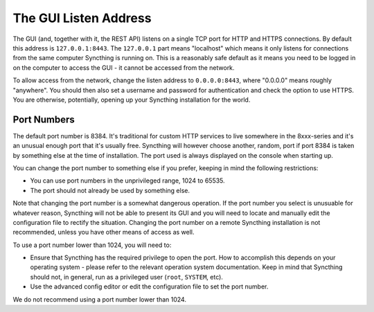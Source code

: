 .. _gui-listen:

The GUI Listen Address
======================

The GUI (and, together with it, the REST API) listens on a single TCP port
for HTTP and HTTPS connections. By default this address is ``127.0.0.1:8443``.
The ``127.0.0.1`` part means "localhost" which means it only listens for
connections from the same computer Syncthing is running on. This is a
reasonably safe default as it means you need to be logged in on the computer
to access the GUI - it cannot be accessed from the network.

To allow access from the network, change the listen address to
``0.0.0.0:8443``, where "0.0.0.0" means roughly "anywhere". You should then
also set a username and password for authentication and check the option to
use HTTPS. You are otherwise, potentially, opening up your Syncthing
installation for the world.

Port Numbers
------------

The default port number is 8384. It's traditional for custom HTTP services
to live somewhere in the 8xxx-series and it's an unusual enough port that
it's usually free. Syncthing will however choose another, random, port if
port 8384 is taken by something else at the time of installation. The port
used is always displayed on the console when starting up.

You can change the port number to something else if you prefer, keeping in
mind the following restrictions:

- You can use port numbers in the unprivileged range, 1024 to 65535.

- The port should not already be used by something else.

Note that changing the port number is a somewhat dangerous operation. If the
port number you select is unusuable for whatever reason, Syncthing will not
be able to present its GUI and you will need to locate and manually edit the
configuration file to rectify the situation. Changing the port number on a
remote Syncthing installation is not recommended, unless you have other
means of access as well.

To use a port number lower than 1024, you will need to:

- Ensure that Syncthing has the required privilege to open the port. How to
  accomplish this depends on your operating system - please refer to the
  relevant operation system documentation. Keep in mind that Syncthing should
  not, in general, run as a privileged user (``root``, ``SYSTEM``, etc).

- Use the advanced config editor or edit the configuration file to set the
  port number.

We do not recommend using a port number lower than 1024.
